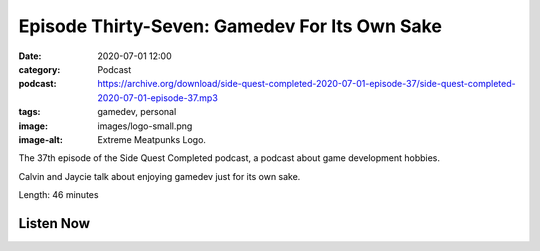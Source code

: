 Episode Thirty-Seven: Gamedev For Its Own Sake
##############################################
:date: 2020-07-01 12:00
:category: Podcast
:podcast: https://archive.org/download/side-quest-completed-2020-07-01-episode-37/side-quest-completed-2020-07-01-episode-37.mp3
:tags: gamedev, personal
:image: images/logo-small.png
:image-alt: Extreme Meatpunks Logo.

The 37th episode of the Side Quest Completed podcast, a podcast about game development hobbies.

Calvin and Jaycie talk about enjoying gamedev just for its own sake.

Length: 46 minutes

Listen Now
----------
.. podcast:: side-quest-completed-2020-07-01-episode-37


.. _Calvin Spealman: http://www.ironfroggy.com
.. _J. C. Holder: http://www.jcholder.com/
